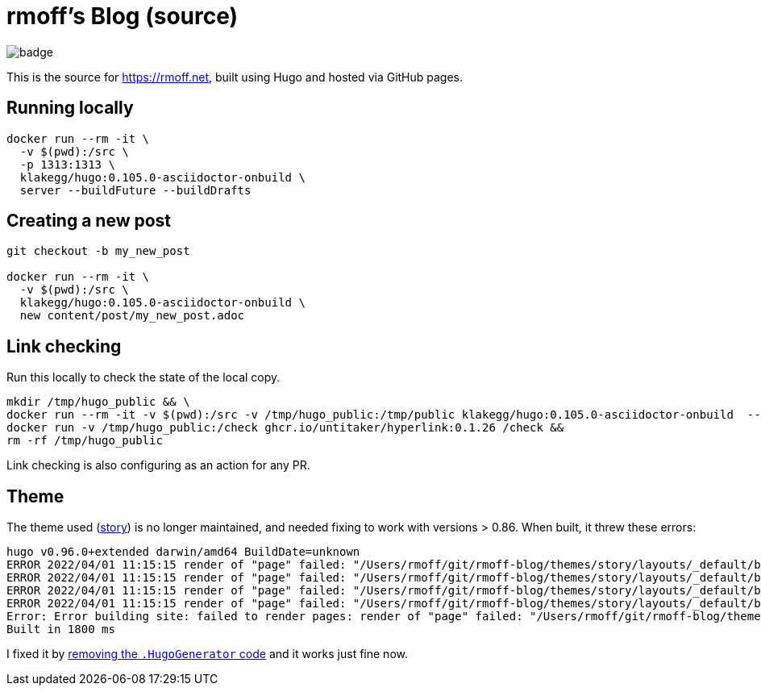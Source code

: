 = rmoff's Blog (source)

image::https://github.com/rmoff/rmoff-blog/workflows/GitHub%20Pages/badge.svg?branch=master[]

This is the source for https://rmoff.net, built using Hugo and hosted via GitHub pages.

== Running locally

[source,bash]
----
docker run --rm -it \
  -v $(pwd):/src \
  -p 1313:1313 \
  klakegg/hugo:0.105.0-asciidoctor-onbuild \
  server --buildFuture --buildDrafts
----

== Creating a new post

[source,bash]
----
git checkout -b my_new_post

docker run --rm -it \
  -v $(pwd):/src \
  klakegg/hugo:0.105.0-asciidoctor-onbuild \
  new content/post/my_new_post.adoc
----

== Link checking

Run this locally to check the state of the local copy.

[source,bash]
----
mkdir /tmp/hugo_public && \
docker run --rm -it -v $(pwd):/src -v /tmp/hugo_public:/tmp/public klakegg/hugo:0.105.0-asciidoctor-onbuild  --buildFuture --buildDrafts -d /tmp/public && \
docker run -v /tmp/hugo_public:/check ghcr.io/untitaker/hyperlink:0.1.26 /check && 
rm -rf /tmp/hugo_public
----

Link checking is also configuring as an action for any PR.

== Theme

The theme used (https://github.com/xaprb/story[story]) is no longer maintained, and needed fixing to work with versions > 0.86. When built, it threw these errors: 

[source,bash]
----
hugo v0.96.0+extended darwin/amd64 BuildDate=unknown
ERROR 2022/04/01 11:15:15 render of "page" failed: "/Users/rmoff/git/rmoff-blog/themes/story/layouts/_default/baseof.html:12:10": execute of template failed: template: _default/single.html:12:10: executing "_default/single.html" at <.Hugo.Generator>: can't evaluate field Hugo in type *hugolib.pageState
ERROR 2022/04/01 11:15:15 render of "page" failed: "/Users/rmoff/git/rmoff-blog/themes/story/layouts/_default/baseof.html:12:10": execute of template failed: template: _default/single.html:12:10: executing "_default/single.html" at <.Hugo.Generator>: can't evaluate field Hugo in type *hugolib.pageState
ERROR 2022/04/01 11:15:15 render of "page" failed: "/Users/rmoff/git/rmoff-blog/themes/story/layouts/_default/baseof.html:12:10": execute of template failed: template: _default/single.html:12:10: executing "_default/single.html" at <.Hugo.Generator>: can't evaluate field Hugo in type *hugolib.pageState
ERROR 2022/04/01 11:15:15 render of "page" failed: "/Users/rmoff/git/rmoff-blog/themes/story/layouts/_default/baseof.html:12:10": execute of template failed: template: _default/single.html:12:10: executing "_default/single.html" at <.Hugo.Generator>: can't evaluate field Hugo in type *hugolib.pageState
Error: Error building site: failed to render pages: render of "page" failed: "/Users/rmoff/git/rmoff-blog/themes/story/layouts/_default/baseof.html:12:10": execute of template failed: template: _default/single.html:12:10: executing "_default/single.html" at <.Hugo.Generator>: can't evaluate field Hugo in type *hugolib.pageState
Built in 1800 ms
----

I fixed it by https://github.com/rmoff/rmoff-blog/commit/cc235ef6f990d85995329da3fe80f62fb1d667c0#diff-67fd70a42c2bf7d56a85104f205d0e19f77f08f5335b21dbbd98ef808cd5f128[removing the `.HugoGenerator` code] and it works just fine now. 
